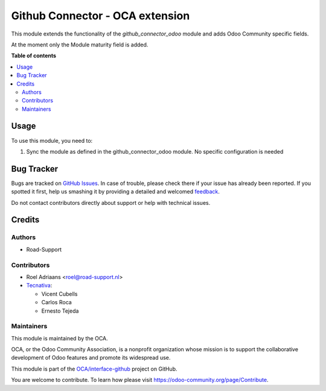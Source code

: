 ================================
Github Connector - OCA extension
================================

.. !!!!!!!!!!!!!!!!!!!!!!!!!!!!!!!!!!!!!!!!!!!!!!!!!!!!
   !! This file is generated by oca-gen-addon-readme !!
   !! changes will be overwritten.                   !!
   !!!!!!!!!!!!!!!!!!!!!!!!!!!!!!!!!!!!!!!!!!!!!!!!!!!!

.. |badge1| image:: https://img.shields.io/badge/maturity-Beta-yellow.png
    :target: https://odoo-community.org/page/development-status
    :alt: Beta
.. |badge2| image:: https://img.shields.io/badge/licence-AGPL--3-blue.png
    :target: http://www.gnu.org/licenses/agpl-3.0-standalone.html
    :alt: License: AGPL-3
.. |badge3| image:: https://img.shields.io/badge/github-OCA%2Finterface--github-lightgray.png?logo=github
    :target: https://github.com/OCA/interface-github/tree/14.0/github_connector_oca
    :alt: OCA/interface-github
.. |badge4| image:: https://img.shields.io/badge/weblate-Translate%20me-F47D42.png
    :target: https://translation.odoo-community.org/projects/interface-github-14-0/interface-github-14-0-github_connector_oca
    :alt: Translate me on Weblate
.. |badge5| image:: https://img.shields.io/badge/runbot-Try%20me-875A7B.png
    :target: https://runbot.odoo-community.org/runbot/229/14.0
    :alt: Try me on Runbot

|badge1| |badge2| |badge3| |badge4| |badge5| 

This module extends the functionality of the `github_connector_odoo` module and
adds Odoo Community specific fields.

At the moment only the Module maturity field is added.

**Table of contents**

.. contents::
   :local:

Usage
=====

To use this module, you need to:

#. Sync the module as defined in the github_connector_odoo module.
   No specific configuration is needed

Bug Tracker
===========

Bugs are tracked on `GitHub Issues <https://github.com/OCA/interface-github/issues>`_.
In case of trouble, please check there if your issue has already been reported.
If you spotted it first, help us smashing it by providing a detailed and welcomed
`feedback <https://github.com/OCA/interface-github/issues/new?body=module:%20github_connector_oca%0Aversion:%2014.0%0A%0A**Steps%20to%20reproduce**%0A-%20...%0A%0A**Current%20behavior**%0A%0A**Expected%20behavior**>`_.

Do not contact contributors directly about support or help with technical issues.

Credits
=======

Authors
~~~~~~~

* Road-Support

Contributors
~~~~~~~~~~~~

* Roel Adriaans <roel@road-support.nl>
* `Tecnativa <https://www.tecnativa.com>`__:

  * Vicent Cubells
  * Carlos Roca
  * Ernesto Tejeda

Maintainers
~~~~~~~~~~~

This module is maintained by the OCA.

.. image:: https://odoo-community.org/logo.png
   :alt: Odoo Community Association
   :target: https://odoo-community.org

OCA, or the Odoo Community Association, is a nonprofit organization whose
mission is to support the collaborative development of Odoo features and
promote its widespread use.

This module is part of the `OCA/interface-github <https://github.com/OCA/interface-github/tree/14.0/github_connector_oca>`_ project on GitHub.

You are welcome to contribute. To learn how please visit https://odoo-community.org/page/Contribute.
